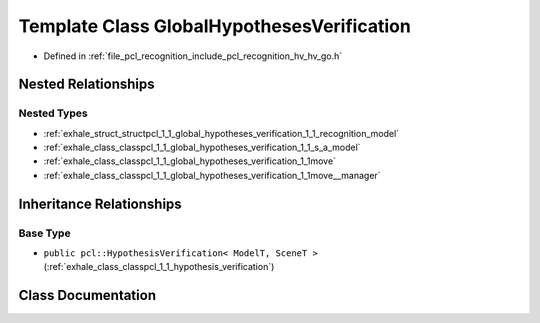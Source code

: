 .. _exhale_class_classpcl_1_1_global_hypotheses_verification:

Template Class GlobalHypothesesVerification
===========================================

- Defined in :ref:`file_pcl_recognition_include_pcl_recognition_hv_hv_go.h`


Nested Relationships
--------------------


Nested Types
************

- :ref:`exhale_struct_structpcl_1_1_global_hypotheses_verification_1_1_recognition_model`
- :ref:`exhale_class_classpcl_1_1_global_hypotheses_verification_1_1_s_a_model`
- :ref:`exhale_class_classpcl_1_1_global_hypotheses_verification_1_1move`
- :ref:`exhale_class_classpcl_1_1_global_hypotheses_verification_1_1move__manager`


Inheritance Relationships
-------------------------

Base Type
*********

- ``public pcl::HypothesisVerification< ModelT, SceneT >`` (:ref:`exhale_class_classpcl_1_1_hypothesis_verification`)


Class Documentation
-------------------


.. doxygenclass:: pcl::GlobalHypothesesVerification
   :members:
   :protected-members:
   :undoc-members: